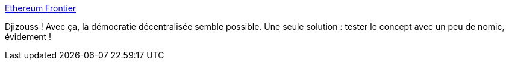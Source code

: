 :jbake-type: post
:jbake-status: published
:jbake-title: Ethereum Frontier
:jbake-tags: programming,web,nomic,_mois_déc.,_année_2015
:jbake-date: 2015-12-09
:jbake-depth: ../
:jbake-uri: shaarli/1449679542000.adoc
:jbake-source: https://nicolas-delsaux.hd.free.fr/Shaarli?searchterm=https%3A%2F%2Fwww.ethereum.org%2F&searchtags=programming+web+nomic+_mois_d%C3%A9c.+_ann%C3%A9e_2015
:jbake-style: shaarli

https://www.ethereum.org/[Ethereum Frontier]

Djizouss ! Avec ça, la démocratie décentralisée semble possible. Une seule solution : tester le concept avec un peu de nomic, évidement !
